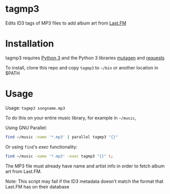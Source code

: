 * tagmp3
Edits ID3 tags of MP3 files to add album art from [[http://last.fm][Last.FM]]
* Installation
tagmp3 requires [[http://python.org][Python 3]] and the Python 3 libraries [[https://github.com/nex3/mutagen][mutagen]] and [[http://docs.python-requests.org/en/master/][requests]]

To install, clone this repo and copy =tagmp3= to =~/bin= or another location in $PATH
* Usage
Usage: =tagmp3 songname.mp3=

To do this on your entire music library, for example in =~/music=,

Using GNU Parallel:
#+BEGIN_SRC bash
find ~/music -name '*.mp3' | parallel tagmp3 "{}"
#+END_SRC

Or using =find='s /exec/ functionality:
#+BEGIN_SRC bash
find ~/music -name '*.mp3' -exec tagmp3 "{}" \;
#+END_SRC

The MP3 file must already have name and artist info in order to fetch album art from Last.FM.

Note: This script may fail if the ID3 metadata doesn't match the format that Last.FM has on their database
